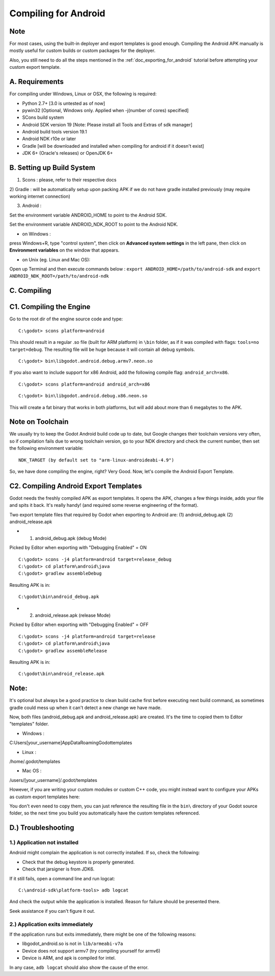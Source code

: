 .. _doc_compiling_for_android:

Compiling for Android
=====================

.. highlight:: shell

Note
----

For most cases, using the built-in deployer and export templates is good
enough. Compiling the Android APK manually is mostly useful for custom
builds or custom packages for the deployer.

Also, you still need to do all the steps mentioned in the
:ref:`doc_exporting_for_android` tutorial before attempting your custom
export template.

A. Requirements
---------------

For compiling under Windows, Linux or OSX, the following is required:

-  Python 2.7+ [3.0 is untested as of now]
-  pywin32 [Optional, Windows only. Applied when -j(number of cores) specified]
-  SCons build system
-  Android SDK version 19 [Note: Please install all Tools and Extras of sdk manager]
-  Android build tools version 19.1
-  Android NDK r10e or later
-  Gradle [will be downloaded and installed when compiling for android if it doesn't exist]
-  JDK 6+ (Oracle's releases) or OpenJDK 6+

B. Setting up Build System
--------------------------------------------------------

1) Scons : please, refer to their respective docs

2) Gradle : will be automatically setup upon packing APK if 
we do not have gradle installed previously (may require working internet connection)

3) Android :

Set the environment variable ANDROID_HOME to point to the Android
SDK.

Set the environment variable ANDROID_NDK_ROOT to point to the
Android NDK.

- on Windows :
press Windows+R, type "control system", then click on **Advanced system settings**
in the left pane, then click on **Environment variables** on the window that appears.

- on Unix (eg. Linux and Mac OS):
Open up Terminal and then execute commands below :
``export ANDROID_HOME=/path/to/android-sdk`` and
``export ANDROID_NDK_ROOT=/path/to/android-ndk``

C. Compiling
------------

C1. Compiling the Engine
------------------------

Go to the root dir of the engine source code and type:

::

    C:\godot> scons platform=android

This should result in a regular .so file (built for ARM platform) in ``\bin`` folder, as if it was
compiled with flags: ``tools=no target=debug``. The resulting file will
be huge because it will contain all debug symbols.

::

    C:\godot> bin\libgodot.android.debug.armv7.neon.so

If you also want to include support for x86 Android, add the following
compile flag: ``android_arch=x86``.

::

    C:\godot> scons platform=android android_arch=x86

::

    C:\godot> bin\libgodot.android.debug.x86.neon.so

This will create a fat binary that works in both platforms, but will add
about more than 6 megabytes to the APK.

Note on Toolchain
-----------------

We usually try to keep the Godot Android build code up to date, but
Google changes their toolchain versions very often, so if compilation
fails due to wrong toolchain version, go to your NDK directory and check
the current number, then set the following environment variable:

::

    NDK_TARGET (by default set to "arm-linux-androideabi-4.9")

So, we have done compiling the engine, right? Very Good. Now, let's compile the Android Export Template.


C2. Compiling Android Export Templates
--------------------------------------

Godot needs the freshly compiled APK as export templates. It opens the
APK, changes a few things inside, adds your file and spits it back. It's
really handy! (and required some reverse engineering of the format).

Two export template files that required by Godot when exporting to Android are:
(1) android_debug.apk
(2) android_release.apk

- (1) android_debug.apk (debug Mode)

Picked by Editor when exporting with "Debugging Enabled" = ON

::

    C:\godot> scons -j4 platform=android target=release_debug
    C:\godot> cd platform\android\java
    C:\godot> gradlew assembleDebug

Resulting APK is in:

::

    C:\godot\bin\android_debug.apk

- (2) android_release.apk (release Mode)

Picked by Editor when exporting with "Debugging Enabled" = OFF

::

    C:\godot> scons -j4 platform=android target=release
    C:\godot> cd platform\android\java
    C:\godot> gradlew assembleRelease

Resulting APK is in:

::

    C:\godot\bin\android_release.apk

Note:
-----
It's optional but always be a good practice to clean build cache first before
executing next build command, as sometimes gradle could mess up when it can't
detect a new change we have made.

Now, both files (android_debug.apk and android_release.apk) are created.
It's the time to copied them to Editor "templates" folder.

- Windows :
C:\Users\[your_username]\AppData\Roaming\Godot\templates

- Linux :
/home/.godot/templates

- Mac OS :
/users/[your_username]/.godot/templates

However, if you are writing your custom modules or custom C++ code, you
might instead want to configure your APKs as custom export templates
here:

.. image:: /img/andtemplates.png

You don't even need to copy them, you can just reference the resulting
file in the ``bin\`` directory of your Godot source folder, so the next
time you build you automatically have the custom templates referenced.

D.) Troubleshooting
---------------

1.) Application not installed
~~~~~~~~~~~~~~~~~~~~~~~~~

Android might complain the application is not correctly installed. If
so, check the following:

-  Check that the debug keystore is properly generated.
-  Check that jarsigner is from JDK6.

If it still fails, open a command line and run logcat:

::

    C:\android-sdk\platform-tools> adb logcat

And check the output while the application is installed. Reason for
failure should be presented there.

Seek assistance if you can't figure it out.

2.) Application exits immediately
~~~~~~~~~~~~~~~~~~~~~~~~~~~~~

If the application runs but exits immediately, there might be one of the
following reasons:

-  libgodot_android.so is not in ``lib/armeabi-v7a``
-  Device does not support armv7 (try compiling yourself for armv6)
-  Device is ARM, and apk is compiled for intel.

In any case, ``adb logcat`` should also show the cause of the error.
